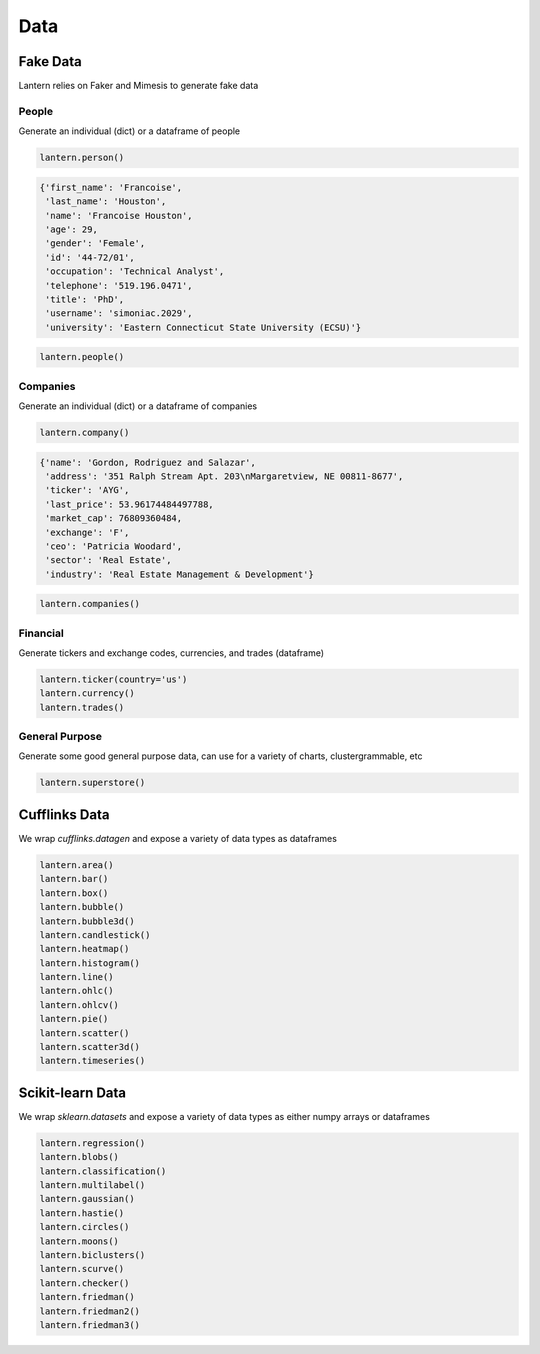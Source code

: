 ==============
Data
==============

Fake Data
=============
Lantern relies on Faker and Mimesis to generate fake data

People
-------
Generate an individual (dict) or a dataframe of people

.. code:: python3

    lantern.person()

.. code:: bash

    {'first_name': 'Francoise',
     'last_name': 'Houston',
     'name': 'Francoise Houston',
     'age': 29,
     'gender': 'Female',
     'id': '44-72/01',
     'occupation': 'Technical Analyst',
     'telephone': '519.196.0471',
     'title': 'PhD',
     'username': 'simoniac.2029',
     'university': 'Eastern Connecticut State University (ECSU)'}

.. code:: python3

    lantern.people()


Companies
----------
Generate an individual (dict) or a dataframe of companies

.. code:: python3

    lantern.company()

.. code:: bash

    {'name': 'Gordon, Rodriguez and Salazar',
     'address': '351 Ralph Stream Apt. 203\nMargaretview, NE 00811-8677',
     'ticker': 'AYG',
     'last_price': 53.96174484497788,
     'market_cap': 76809360484,
     'exchange': 'F',
     'ceo': 'Patricia Woodard',
     'sector': 'Real Estate',
     'industry': 'Real Estate Management & Development'}

.. code:: python3

    lantern.companies()

Financial
----------
Generate tickers and exchange codes, currencies, and trades (dataframe)

.. code:: python3

    lantern.ticker(country='us')
    lantern.currency()
    lantern.trades()

General Purpose
----------
Generate some good general purpose data, can use for a variety of charts, clustergrammable, etc

.. code:: python3

    lantern.superstore()



Cufflinks Data
===========
We wrap `cufflinks.datagen` and expose a variety of data types as dataframes

.. code:: python3

    lantern.area()
    lantern.bar()
    lantern.box()
    lantern.bubble()
    lantern.bubble3d()
    lantern.candlestick()
    lantern.heatmap()
    lantern.histogram()
    lantern.line()
    lantern.ohlc()
    lantern.ohlcv()
    lantern.pie()
    lantern.scatter()
    lantern.scatter3d()
    lantern.timeseries()

Scikit-learn Data
===========
We wrap `sklearn.datasets` and expose a variety of data types as either numpy arrays or dataframes

.. code:: python3

    lantern.regression()
    lantern.blobs()
    lantern.classification()
    lantern.multilabel()
    lantern.gaussian()
    lantern.hastie()
    lantern.circles()
    lantern.moons()
    lantern.biclusters()
    lantern.scurve()
    lantern.checker()
    lantern.friedman()
    lantern.friedman2()
    lantern.friedman3()

